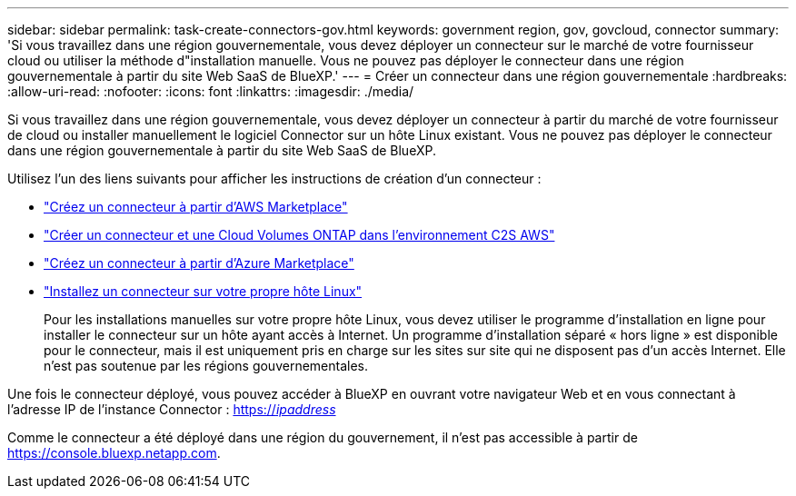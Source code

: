 ---
sidebar: sidebar 
permalink: task-create-connectors-gov.html 
keywords: government region, gov, govcloud, connector 
summary: 'Si vous travaillez dans une région gouvernementale, vous devez déployer un connecteur sur le marché de votre fournisseur cloud ou utiliser la méthode d"installation manuelle. Vous ne pouvez pas déployer le connecteur dans une région gouvernementale à partir du site Web SaaS de BlueXP.' 
---
= Créer un connecteur dans une région gouvernementale
:hardbreaks:
:allow-uri-read: 
:nofooter: 
:icons: font
:linkattrs: 
:imagesdir: ./media/


[role="lead"]
Si vous travaillez dans une région gouvernementale, vous devez déployer un connecteur à partir du marché de votre fournisseur de cloud ou installer manuellement le logiciel Connector sur un hôte Linux existant. Vous ne pouvez pas déployer le connecteur dans une région gouvernementale à partir du site Web SaaS de BlueXP.

Utilisez l'un des liens suivants pour afficher les instructions de création d'un connecteur :

* link:task-launching-aws-mktp.html#create-the-connector-in-an-aws-government-region["Créez un connecteur à partir d'AWS Marketplace"]
* https://docs.netapp.com/us-en/cloud-manager-cloud-volumes-ontap/task-getting-started-aws-c2s.html["Créer un connecteur et une Cloud Volumes ONTAP dans l'environnement C2S AWS"^]
* link:task-launching-azure-mktp.html["Créez un connecteur à partir d'Azure Marketplace"]
* link:task-installing-linux.html["Installez un connecteur sur votre propre hôte Linux"]
+
Pour les installations manuelles sur votre propre hôte Linux, vous devez utiliser le programme d'installation en ligne pour installer le connecteur sur un hôte ayant accès à Internet. Un programme d'installation séparé « hors ligne » est disponible pour le connecteur, mais il est uniquement pris en charge sur les sites sur site qui ne disposent pas d'un accès Internet. Elle n'est pas soutenue par les régions gouvernementales.



Une fois le connecteur déployé, vous pouvez accéder à BlueXP en ouvrant votre navigateur Web et en vous connectant à l'adresse IP de l'instance Connector : https://_ipaddress_[]

Comme le connecteur a été déployé dans une région du gouvernement, il n'est pas accessible à partir de https://console.bluexp.netapp.com[].
